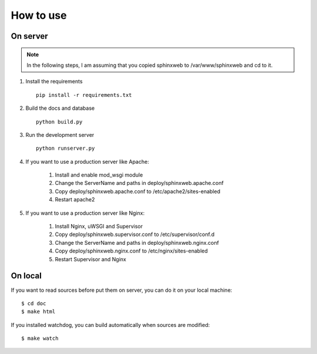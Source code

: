 ============
 How to use
============


On server
=========

.. note::
    In the following steps, I am assuming that you copied sphinxweb to /var/www/sphinxweb and cd to it.


#. Install the requirements ::

    pip install -r requirements.txt

#. Build the docs and database ::

    python build.py

#. Run the development server ::

    python runserver.py

#. If you want to use a production server like Apache:

    #. Install and enable mod_wsgi module

    #. Change the ServerName and paths in deploy/sphinxweb.apache.conf

    #. Copy deploy/sphinxweb.apache.conf to /etc/apache2/sites-enabled

    #. Restart apache2

#. If you want to use a production server like Nginx:

    #. Install Nginx, uWSGI and Supervisor

    #. Copy deploy/sphinxweb.supervisor.conf to /etc/supervisor/conf.d

    #. Change the ServerName and paths in deploy/sphinxweb.nginx.conf

    #. Copy deploy/sphinxweb.nginx.conf to /etc/nginx/sites-enabled

    #. Restart Supervisor and Nginx


On local
========

If you want to read sources before put them on server, you can do it on your local machine::

  $ cd doc
  $ make html

If you installed watchdog, you can build automatically when sources are modified::

  $ make watch
